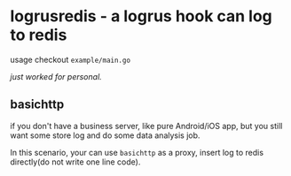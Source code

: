 * logrusredis - a logrus hook can log to redis

usage checkout =example/main.go=

/just worked for personal./

** basichttp

if you don't have a business server, like pure Android/iOS app, but you still want some store log and do some data analysis job.

In this scenario, your can use =basichttp= as a proxy, insert log to redis directly(do not write one line code).

